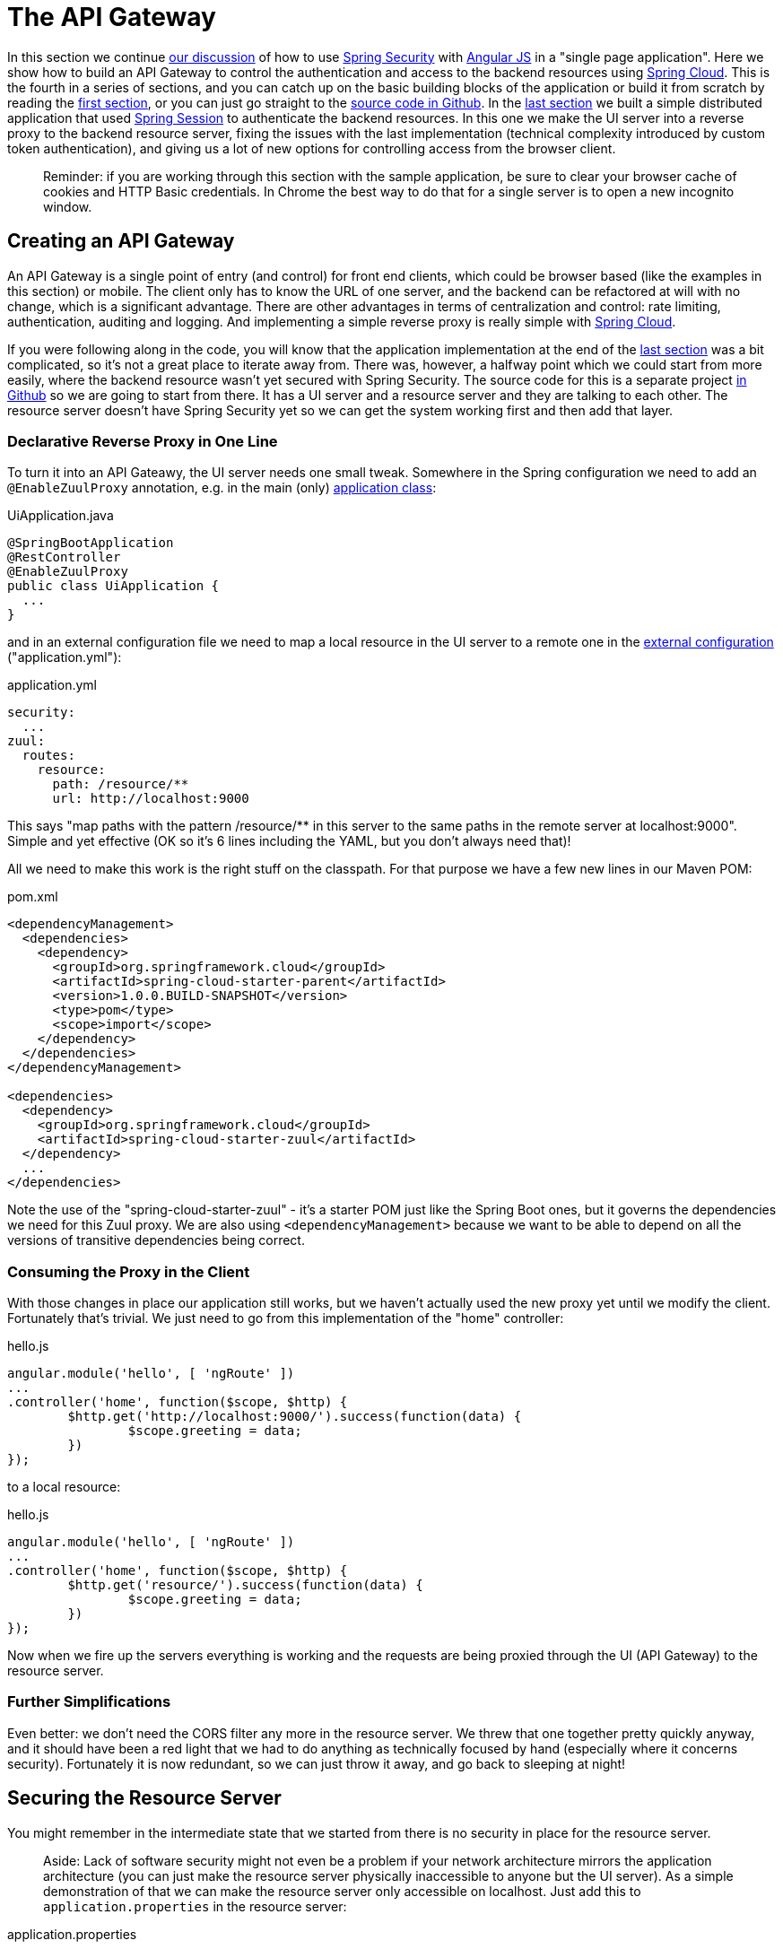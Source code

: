 [[_the_api_gateway_pattern_angular_js_and_spring_security_part_iv]]
= The API Gateway

In this section we continue <<_the_resource_server_angular_js_and_spring_security_part_iii,our discussion>> of how to use http://projects.spring.io/spring-security[Spring Security] with http://angularjs.org[Angular JS] in a "single page application". Here we show how to build an API Gateway to control the authentication and access to the backend resources using http://projects.spring.io/spring-cloud/[Spring Cloud]. This is the fourth in a series of sections, and you can catch up on the basic building blocks of the application or build it from scratch by reading the <<_spring_and_angular_js_a_secure_single_page_application,first section>>, or you can just go straight to the https://github.com/dsyer/spring-security-angular/tree/master/proxy[source code in Github]. In the <<_the_resource_server_angular_js_and_spring_security_part_iii,last section>> we built a simple distributed application that used https://github.com/spring-projects/spring-session/[Spring Session] to authenticate the backend resources. In this one we make the UI server into a reverse proxy to the backend resource server, fixing the issues with the last implementation (technical complexity introduced by custom token authentication), and giving us a lot of new options for controlling access from the browser client.

____
Reminder: if you are working through this section with the sample application, be sure to clear your browser cache of cookies and HTTP Basic credentials. In Chrome the best way to do that for a single server is to open a new incognito window.
____

== Creating an API Gateway

An API Gateway is a single point of entry (and control) for front end clients, which could be browser based (like the examples in this section) or mobile. The client only has to know the URL of one server, and the backend can be refactored at will with no change, which is a significant advantage. There are other advantages in terms of centralization and control: rate limiting, authentication, auditing and logging. And implementing a simple reverse proxy is really simple with http://projects.spring.io/spring-cloud/[Spring Cloud].

If you were following along in the code, you will know that the application implementation at the end of the <<_the_resource_server_angular_js_and_spring_security_part_iii,last section>> was a bit complicated, so it's not a great place to iterate away from. There was, however, a halfway point which we could start from more easily, where the backend resource wasn't yet secured with Spring Security. The source code for this is a separate project https://github.com/dsyer/spring-security-angular/tree/master/vanilla[in Github] so we are going to start from there. It has a UI server and a resource server and they are talking to each other. The resource server doesn't have Spring Security yet so we can get the system working first and then add that layer.

=== Declarative Reverse Proxy in One Line

To turn it into an API Gateawy, the UI server needs one small tweak. Somewhere in the Spring configuration we need to add an `@EnableZuulProxy` annotation, e.g. in the main (only) https://github.com/dsyer/spring-security-angular/blob/master/proxy/ui/src/main/java/demo/UiApplication.java[application class]:

.UiApplication.java
[source,java]
----
@SpringBootApplication
@RestController
@EnableZuulProxy
public class UiApplication {
  ...
}
----

and in an external configuration file we need to map a local resource in the UI server to a remote one in the https://github.com/dsyer/spring-security-angular/blob/master/proxy/ui/src/main/resources/application.yml[external configuration] ("application.yml"):

.application.yml
[source,yaml]
----
security:
  ...
zuul:
  routes:
    resource:
      path: /resource/**
      url: http://localhost:9000
----

This says "map paths with the pattern /resource/** in this server to the same paths in the remote server at localhost:9000". Simple and yet effective (OK so it's 6 lines including the YAML, but you don't always need that)!

All we need to make this work is the right stuff on the classpath. For that purpose we have a few new lines in our Maven POM:

.pom.xml
[source,xml]
----
<dependencyManagement>
  <dependencies>
    <dependency>
      <groupId>org.springframework.cloud</groupId>
      <artifactId>spring-cloud-starter-parent</artifactId>
      <version>1.0.0.BUILD-SNAPSHOT</version>
      <type>pom</type>
      <scope>import</scope>
    </dependency>
  </dependencies>
</dependencyManagement>

<dependencies>
  <dependency>
    <groupId>org.springframework.cloud</groupId>
    <artifactId>spring-cloud-starter-zuul</artifactId>
  </dependency>
  ...
</dependencies>
----

Note the use of the "spring-cloud-starter-zuul" - it's a starter POM just like the Spring Boot ones, but it governs the dependencies we need for this Zuul proxy. We are also using `&lt;dependencyManagement&gt;` because we want to be able to depend on all the versions of transitive dependencies being correct.

=== Consuming the Proxy in the Client

With those changes in place our application still works, but we haven't actually used the new proxy yet until we modify the client. Fortunately that's trivial. We just need to go from this implementation of the "home" controller:

.hello.js
[source,javascript]
----
angular.module('hello', [ 'ngRoute' ])
...
.controller('home', function($scope, $http) {
	$http.get('http://localhost:9000/').success(function(data) {
		$scope.greeting = data;
	})
});
----

to a local resource:

.hello.js
[source,javascript]
----
angular.module('hello', [ 'ngRoute' ])
...
.controller('home', function($scope, $http) {
	$http.get('resource/').success(function(data) {
		$scope.greeting = data;
	})
});
----

Now when we fire up the servers everything is working and the requests are being proxied through the UI (API Gateway) to the resource server.

=== Further Simplifications

Even better: we don't need the CORS filter any more in the resource server. We threw that one together pretty quickly anyway, and it should have been a red light that we had to do anything as technically focused by hand (especially where it concerns security). Fortunately it is now redundant, so we can just throw it away, and go back to sleeping at night!

== Securing the Resource Server

You might remember in the intermediate state that we started from there is no security in place for the resource server. 

____
Aside: Lack of software security might not even be a problem if your network architecture mirrors the application architecture (you can just make the resource server physically inaccessible to anyone but the UI server). As a simple demonstration of that we can make the resource server only accessible on localhost. Just add this to `application.properties` in the resource server:
____

.application.properties
[source]
----
server.address: 127.0.0.1
----

____
Wow, that was easy! Do that with a network address that's only visible in your data center and you have a security solution that works for all resource servers and all user desktops.
____

Suppose that we decide we do need security at the software level (quite likely for a number of reasons). That's not going to be a problem, because all we need to do is add Spring Security as a dependency (in the https://github.com/dsyer/spring-security-angular/blob/master/proxy/resource/pom.xml[resource server POM]):

.pom.xml
[source,xml]
----
<dependency>
  <groupId>org.springframework.boot</groupId>
  <artifactId>spring-boot-starter-security</artifactId>
</dependency>
----

That's enough to get us a secure resource server, but it won't get us a working application yet, for the same reason that it didn't in <<_the_resource_server_angular_js_and_spring_security_part_iii,Part III>>: there is no shared authentication state between the two servers.

== Sharing Authentication State

We can use the same mechanism to share authentication (and CSRF) state as we did in the last, i.e. https://github.com/spring-projects/spring-session/[Spring Session]. We add the dependency to both servers as before:

.pom.xml
[source,xml]
----
<dependency>
  <groupId>org.springframework.session</groupId>
  <artifactId>spring-session</artifactId>
  <version>1.0.0.RELEASE</version>
</dependency>
<dependency>
  <groupId>org.springframework.boot</groupId>
  <artifactId>spring-boot-starter-redis</artifactId>
</dependency>
----

but this time the configuration is much simpler because we can just add the same `Filter` declaration to both. First the UI server (adding `@EnableRedisHttpSession`):

.UiApplication.java
[source,java]
----
@SpringBootApplication
@RestController
@EnableZuulProxy
@EnableRedisHttpSession
public class UiApplication {

  ...

}
----

and then the resource server. There are three small changes to make: one is adding `@EnableRedisHttpSession` to the `ResourceApplication`:

.ResourceApplication.groovy
[source,java]
----
@SpringBootApplication
@RestController
@EnableRedisHttpSession
class ResourceApplication {
  ...
}
----

another is to explicitly disable HTTP Basic in the resource server (to prevent the browser from popping up authentication dialogs):

.ResourceApplication.groovy
[source,java]
----
@SpringBootApplication
@RestController
@EnableRedisHttpSession
class ResourceApplication extends WebSecurityConfigurerAdapter {

  ...

  @Override
  protected void configure(HttpSecurity http) throws Exception {
    http.httpBasic().disable()
    http.authorizeRequests().anyRequest().authenticated()
  }

}

----

____
Aside: an alternative, which would also prevent the authentication dialog, would be to keep HTTP Basic but change the 401 challenge to something other than "Basic". You can do that with a one-line implementation of `AuthenticationEntryPoint` in the `HttpSecurity` configuration callback.
____

and the last one is to explicitly ask for a non-stateless session creation policy in `application.properties`:

.application.properties
[source,properties]
----
security.sessions: NEVER
----

As long as redis is still running in the background (use the https://github.com/dsyer/spring-security-angular/tree/master/proxy/fig.yml[`fig.yml`] if you like to start it) then the system will work. Load the homepage for the UI at http://localhost:8080[http://localhost:8080] and login and you will see the message from the backend rendered on the homepage.

== How Does it Work?

What is going on behind the scenes now? First we can look at the HTTP requests in the UI server (and API Gateway):

|===
|Verb |Path |Status |Response

|GET |/ |200 |index.html
|GET |/css/angular-bootstrap.css |200 |Twitter bootstrap CSS
|GET |/js/angular-bootstrap.js |200 |Bootstrap and Angular JS
|GET |/js/hello.js |200 |Application logic
|GET |/user |302 |Redirect to login page
|GET |/login |200 |Whitelabel login page (ignored)
|GET |/resource |302 |Redirect to login page
|GET |/login |200 |Whitelabel login page (ignored)
|GET |/login.html |200 |Angular login form partial
|POST |/login |302 |Redirect to home page (ignored)
|GET |/user |200 |JSON authenticated user
|GET |/resource |200 |(Proxied) JSON greeting
|===

That's identical to the sequence at the end of <<_the_login_page_angular_js_and_spring_security_part_ii,Part II>> except for the fact that the cookie names are slightly different ("SESSION" instead of "JSESSIONID") because we are using Spring Session. But the architecture is different and that last request to "/resource" is special because it was proxied to the resource server.

We can see the reverse proxy in action by looking at the "/trace" endpoint in the UI server (from Spring Boot Actuator, which we added with the Spring Cloud dependencies). Go to http://localhost:8080/trace[http://localhost:8080/trace] in a new browser and scroll to the end (if you don't have one already get a JSON plugin for your browser to make it nice and readable). You will need to authenticate with HTTP Basic (browser popup), but the same credentials are valid as for your login form. At or near the end you should see a pair of requests something like this:

NOTE: Try to use a different browser so that there is no chance of authentication crossover (e.g. use Firefox if yoused Chrome for testing the UI) - it won't stop the app from working, but it will make the traces harder to read if they contain a mixture of authentication from the same browser.

./trace
[source,javascript]
----
{
  "timestamp": 1420558194546,
  "info": {
    "method": "GET",
    "path": "/",
    "query": ""
    "remote": true,
    "proxy": "resource",
    "headers": {
      "request": {
        "accept": "application/json, text/plain, */*",
        "x-xsrf-token": "542c7005-309c-4f50-8a1d-d6c74afe8260",
        "cookie": "SESSION=c18846b5-f805-4679-9820-cd13bd83be67; XSRF-TOKEN=542c7005-309c-4f50-8a1d-d6c74afe8260",
        "x-forwarded-prefix": "/resource",
        "x-forwarded-host": "localhost:8080"
      },
      "response": {
        "Content-Type": "application/json;charset=UTF-8",
        "status": "200"
      }
    },
  }
},
{
  "timestamp": 1420558200232,
  "info": {
    "method": "GET",
    "path": "/resource/",
    "headers": {
      "request": {
        "host": "localhost:8080",
        "accept": "application/json, text/plain, */*",
        "x-xsrf-token": "542c7005-309c-4f50-8a1d-d6c74afe8260",
        "cookie": "SESSION=c18846b5-f805-4679-9820-cd13bd83be67; XSRF-TOKEN=542c7005-309c-4f50-8a1d-d6c74afe8260"
      },
      "response": {
        "Content-Type": "application/json;charset=UTF-8",
        "status": "200"
      }
    }
  }
},
----

The second entry there is the request from the client to the gateway on "/resource" and you can see the cookies (added by the browser) and the CSRF header (added by Angular as discussed in link:second[Part II]). The first entry has `remote: true` and that means it's tracing the call to the resource server. You can see it went out to a uri path "/" and you can see that (crucially) the cookies and CSRF headers have been sent too. Without Spring Session these headers would be meaningless to the resource server, but the way we have set it up it can now use those headers to re-constitute a session with authentication and CSRF token data. So the request is permitted and we are in business!

== Conclusion

We covered quite a lot in this section but we got to a really nice place where there is a minimal amount of boilerplate code in our two servers, they are both nicely secure and the user experience isn't compromised. That alone would be a reason to use the API Gateway pattern, but really we have only scratched the surface of what that might be used for (Netflix uses it for https://github.com/Netflix/zuul/wiki/How-We-Use-Zuul-At-Netflix[a lot of things]). Read up on http://projects.spring.io/spring-cloud/[Spring Cloud] to find out more on how to make it easy to add more features to the gateway. The <<_sso_with_oauth2_angular_js_and_spring_security_part_v,next section>> in this series will extend the application architecture a bit by extracting the authentication responsibilities to a separate server (the Single Sign On pattern).